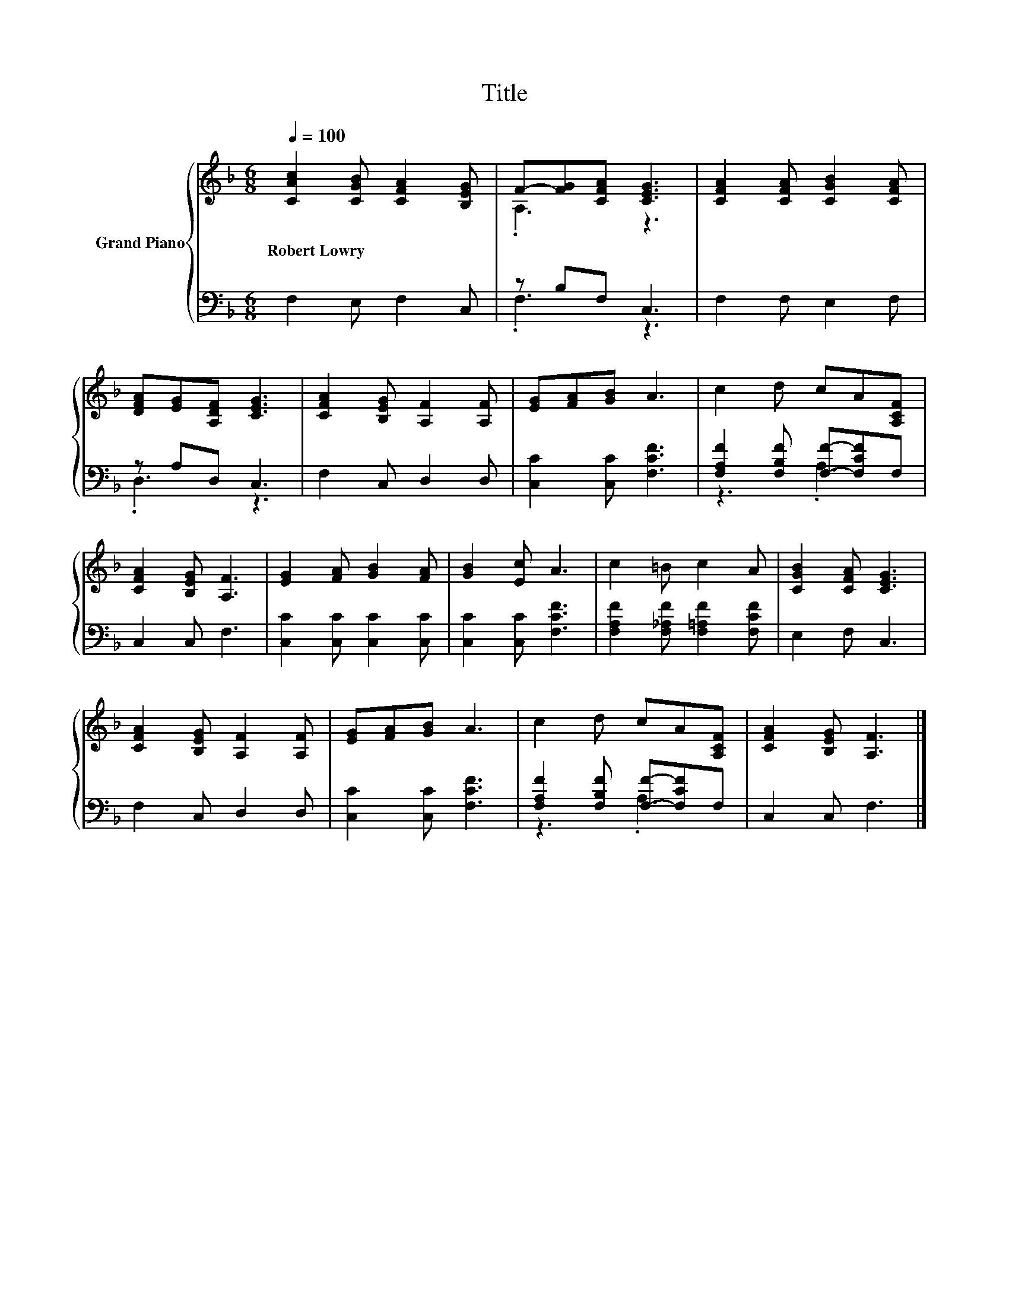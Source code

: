 X:1
T:Title
%%score { ( 1 3 ) | ( 2 4 ) }
L:1/8
Q:1/4=100
M:6/8
K:F
V:1 treble nm="Grand Piano"
V:3 treble 
V:2 bass 
V:4 bass 
V:1
 [CAc]2 [CGB] [CFA]2 [B,EG] | F-[FG][CFA] [CEG]3 | [CFA]2 [CFA] [CGB]2 [CFA] | %3
w: Robert~Lowry * * *|||
 [DFA][EG][A,DF] [CEG]3 | [CFA]2 [B,EG] [A,F]2 [A,F] | [EG][FA][GB] A3 | c2 d cA[A,CF] | %7
w: ||||
 [CFA]2 [B,EG] [A,F]3 | [EG]2 [FA] [GB]2 [FA] | [GB]2 [Ec] A3 | c2 =B c2 A | [CGB]2 [CFA] [CEG]3 | %12
w: |||||
 [CFA]2 [B,EG] [A,F]2 [A,F] | [EG][FA][GB] A3 | c2 d cA[A,CF] | [CFA]2 [B,EG] [A,F]3 |] %16
w: ||||
V:2
 F,2 E, F,2 C, | z B,F, C,3 | F,2 F, E,2 F, | z A,D, C,3 | F,2 C, D,2 D, | [C,C]2 [C,C] [F,CF]3 | %6
 [F,A,F]2 [F,B,F] [F,F]-[F,CF]F, | C,2 C, F,3 | [C,C]2 [C,C] [C,C]2 [C,C] | [C,C]2 [C,C] [F,CF]3 | %10
 [F,A,F]2 [F,_A,F] [F,=A,F]2 [F,CF] | E,2 F, C,3 | F,2 C, D,2 D, | [C,C]2 [C,C] [F,CF]3 | %14
 [F,A,F]2 [F,B,F] [F,F]-[F,CF]F, | C,2 C, F,3 |] %16
V:3
 x6 | .A,3 z3 | x6 | x6 | x6 | x6 | x6 | x6 | x6 | x6 | x6 | x6 | x6 | x6 | x6 | x6 |] %16
V:4
 x6 | .F,3 z3 | x6 | .D,3 z3 | x6 | x6 | z3 .A,3 | x6 | x6 | x6 | x6 | x6 | x6 | x6 | z3 .A,3 | %15
 x6 |] %16

